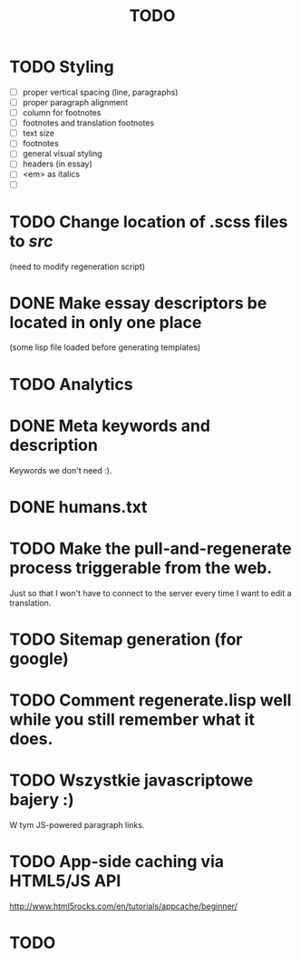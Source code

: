#+title: TODO
#+startup: hidestars


* TODO Styling
  - [ ] proper vertical spacing (line, paragraphs)
  - [ ] proper paragraph alignment
  - [ ] column for footnotes
  - [ ] footnotes and translation footnotes
  - [ ] text size
  - [ ] footnotes
  - [ ] general visual styling
  - [ ] headers (in essay)
  - [ ] <em> as italics
  - [ ] 
* TODO Change location of .scss files to /src/
  (need to modify regeneration script)

* DONE Make essay descriptors be located in only one place
  (some lisp file loaded before generating templates)

* TODO Analytics

* DONE Meta keywords and description
  Keywords we don't need :).

* DONE humans.txt

* TODO Make the pull-and-regenerate process triggerable from the web.
  Just so that I won't have to connect to the server every time I want to edit a translation.

* TODO Sitemap generation (for google)

* TODO Comment regenerate.lisp well while you still remember what it does.

* TODO Wszystkie javascriptowe bajery :)
  W tym JS-powered paragraph links.
* TODO App-side caching via HTML5/JS API
  http://www.html5rocks.com/en/tutorials/appcache/beginner/
* TODO 

